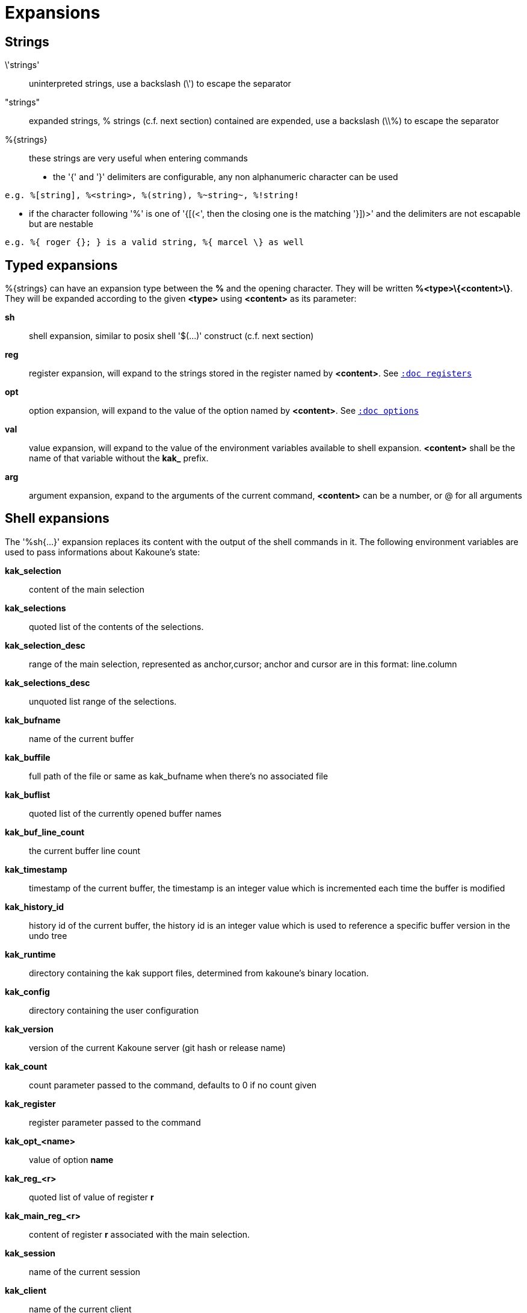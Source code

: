 = Expansions

== Strings

\'strings'::
    uninterpreted strings, use a backslash (\') to escape the separator

"strings"::
    expanded strings, % strings (c.f. next section) contained are expended,
    use a backslash (\\%) to escape the separator

%\{strings\}::
    these strings are very useful when entering commands

    * the '{' and '}' delimiters are configurable, any non alphanumeric
      character can be used

----------------------------------------------------------
e.g. %[string], %<string>, %(string), %~string~, %!string!
----------------------------------------------------------

    * if the character following '%' is one of '{[(<', then the closing
      one is the matching '}])>' and the delimiters are not escapable but
      are nestable

-----------------------------------------------------------
e.g. %{ roger {}; } is a valid string, %{ marcel \} as well
-----------------------------------------------------------

== Typed expansions

%\{strings\} can have an expansion type between the *%* and the opening
character. They will be written *%<type>\{<content>\}*. They will be
expanded according to the given *<type>* using *<content>* as its
parameter:

*sh*::
    shell expansion, similar to posix shell '$(...)' construct (c.f. next
    section)

*reg*::
    register expansion, will expand to the strings stored in the register
    named by *<content>*. See <<registers#,`:doc registers`>>

*opt*::
    option expansion, will expand to the value of the option named by
    *<content>*. See <<options#,`:doc options`>>

*val*::
    value expansion, will expand to the value of the environment variables
    available to shell expansion. *<content>* shall be the name of that
    variable without the *kak_* prefix.

*arg*::
    argument expansion, expand to the arguments of the current
    command, *<content>* can be a number, or @ for all arguments

== Shell expansions

The '%sh{...}' expansion replaces its content with the output of the
shell commands in it. The following environment variables are used to pass
informations about Kakoune's state:

*kak_selection*::
    content of the main selection

*kak_selections*::
    quoted list of the contents of the selections.

*kak_selection_desc*::
    range of the main selection, represented as anchor,cursor; anchor
    and cursor are in this format: line.column

*kak_selections_desc*::
    unquoted list range of the selections.

*kak_bufname*::
    name of the current buffer

*kak_buffile*::
    full path of the file or same as kak_bufname when there’s no
    associated file

*kak_buflist*::
    quoted list of the currently opened buffer names

*kak_buf_line_count*::
    the current buffer line count

*kak_timestamp*::
    timestamp of the current buffer, the timestamp is an integer value
    which is incremented each time the buffer is modified

*kak_history_id*::
    history id of the current buffer, the history id is an integer value
    which is used to reference a specific buffer version in the undo tree

*kak_runtime*::
    directory containing the kak support files, determined from kakoune's
    binary location.

*kak_config*::
    directory containing the user configuration

*kak_version*::
    version of the current Kakoune server (git hash or release name)

*kak_count*::
    count parameter passed to the command, defaults to 0 if no count given

*kak_register*::
    register parameter passed to the command

*kak_opt_<name>*::
    value of option *name*

*kak_reg_<r>*::
    quoted list of value of register *r*

*kak_main_reg_<r>*::
    content of register *r* associated with the main selection.

*kak_session*::
    name of the current session

*kak_client*::
    name of the current client

*kak_client_pid*::
    process id of the current client

*kak_client_list*::
    unquoted list of the names of clients connected to the current session

*kak_source*::
    path of the file currently getting executed (through the source
    command)

*kak_modified*::
    buffer has modifications not saved

*kak_cursor_line*::
    line of the end of the main selection

*kak_cursor_column*::
    column of the end of the main selection (in byte)

*kak_cursor_char_value*::
    unicode value of the codepoint under the cursor

*kak_cursor_char_column*::
    column of the end of the main selection (in character)

*kak_cursor_byte_offset*::
    Offset of the main selection from the beginning of the buffer (in bytes).

*kak_window_width*::
    width of the current kakoune window

*kak_window_height*::
    height of the current kakoune window

*kak_hook_param*::
    filtering text passed to the currently executing hook

*kak_hook_param_capture_N*::
    text captured by the hook filter regex capture N

*kak_text*::
    the text entered by the user at a `prompt` command, not available in other
    contexts

*kak_client_env_<name>*::
    value of the *name* variable in the client environment
    (e.g. *$kak_client_env_SHELL* is the SHELL variable)

*kak_user_modes*::
    unquoted list of user modes.

Quoted lists are separated by spaces, and each element is surrounded by
`'` with contained `'` doubled. Unquoted lists are simply separated by
spaces and is used for values that will not contain whitespaces.

Note that in order for Kakoune to pass a value in the environment, the
variable has to be spelled out within the body of the expansion.

Those environment variables are available in every context where
Kakoune use a shell command, such as the `|`, `!` or `$` normal
mode commands (See <<keys#,`:doc keys`>>).

== Markup strings

In certain contexts, Kakoune can take a markup string, which is a string
containing formatting informations. In these strings, the {facename}
syntax will enable the face facename until another face gets activated,
or the end of the string is reached.

Literal '{' characters shall be written '\{', and a literal backslash ('\')
that precedes a '{' character shall be escaped as well ('\\').
